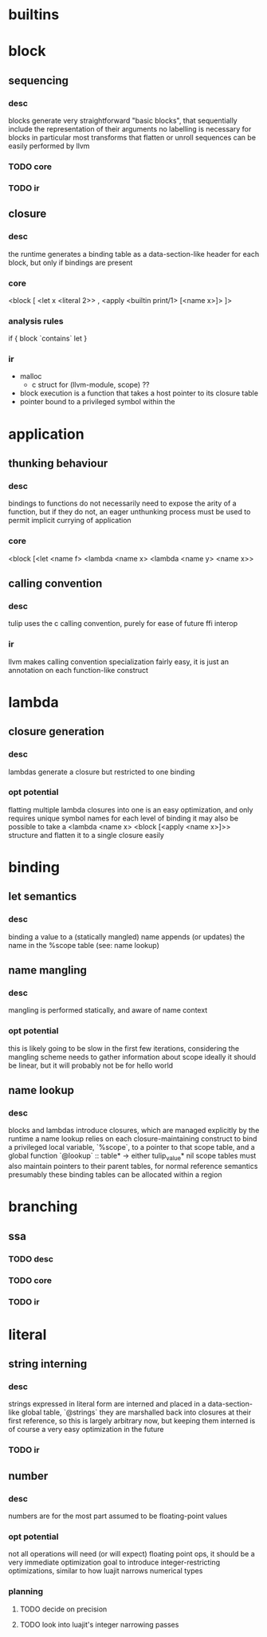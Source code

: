 * builtins

* block
** sequencing
*** desc
blocks generate very straightforward "basic blocks", that sequentially include the representation of their arguments
no labelling is necessary for blocks in particular
most transforms that flatten or unroll sequences can be easily performed by llvm
*** TODO core
*** TODO ir
** closure
*** desc
the runtime generates a binding table as a data-section-like header for each block, but only if bindings are present
*** core
<block [ <let x <literal 2>>
       , <apply <builtin print/1> [<name x>]>
       ]>
*** analysis rules
if { block `contains` let }
*** ir
- malloc
  + c struct for (llvm-module, scope) ??
- block execution is a function that takes a host pointer to its closure table
- pointer bound to a privileged symbol within the 
* application
** thunking behaviour
*** desc
bindings to functions do not necessarily need to expose the arity of a function, but if they do not, an eager unthunking process must be used to permit implicit currying of application
*** core
<block [<let <name f> <lambda <name x> <lambda <name y> <name x>>
** calling convention
*** desc
tulip uses the c calling convention, purely for ease of future ffi interop
*** ir
llvm makes calling convention specialization fairly easy, it is just an annotation on each function-like construct
* lambda
** closure generation
*** desc
lambdas generate a closure but restricted to one binding
*** opt potential
flatting multiple lambda closures into one is an easy optimization, and only requires unique symbol names for each level of binding
it may also be possible to take a <lambda <name x> <block [<apply <name x>]>> structure and flatten it to a single closure easily
* binding
** let semantics
*** desc
binding a value to a (statically mangled) name appends (or updates) the name in the %scope table (see: name lookup) 
** name mangling
*** desc
mangling is performed statically, and aware of name context
*** opt potential
this is likely going to be slow in the first few iterations, considering the mangling scheme needs to gather information about scope
ideally it should be linear, but it will probably not be for hello world
** name lookup
*** desc
blocks and lambdas introduce closures, which are managed explicitly by the runtime
a name lookup relies on each closure-maintaining construct to bind a privileged local variable, `%scope`, to a pointer to that scope table, and a global function `@lookup` :: table* -> either tulip_value* nil
scope tables must also maintain pointers to their parent tables, for normal reference semantics
presumably these binding tables can be allocated within a region
* branching
** ssa
*** TODO desc 
*** TODO core
*** TODO ir
* literal
** string interning
*** desc
strings expressed in literal form are interned and placed in a data-section-like global table, `@strings`
they are marshalled back into closures at their first reference, so this is largely arbitrary now, but keeping them interned is of course a very easy optimization in the future
*** TODO ir
** number
*** desc
numbers are for the most part assumed to be floating-point values
*** opt potential
not all operations will need (or will expect) floating point ops, it should be a very immediate optimization goal to introduce integer-restricting optimizations, similar to how luajit narrows numerical types
*** planning
**** TODO decide on precision
**** TODO look into luajit's integer narrowing passes
